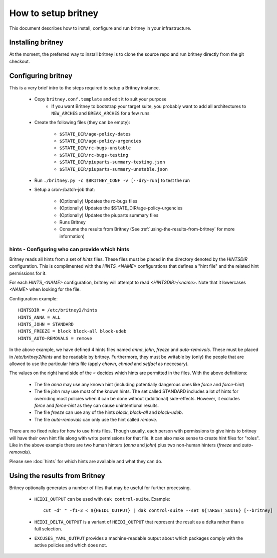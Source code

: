 How to setup britney
====================

This document describes how to install, configure and run britney in
your infrastructure.

Installing britney
------------------

At the moment, the preferred way to install britney is to clone the
source repo and run britney directly from the git checkout.

Configuring britney
-------------------

This is a very brief intro to the steps required to setup a Britney
instance.

 * Copy ``britney.conf.template`` and edit it to suit your purpose
    - If you want Britney to bootstrap your target suite, you
      probably want to add all architectures to ``NEW_ARCHES`` and
      ``BREAK_ARCHES`` for a few runs

 * Create the following files (they can be empty):

    * ``$STATE_DIR/age-policy-dates``
    * ``$STATE_DIR/age-policy-urgencies``
    * ``$STATE_DIR/rc-bugs-unstable``
    * ``$STATE_DIR/rc-bugs-testing``
    * ``$STATE_DIR/piuparts-summary-testing.json``
    * ``$STATE_DIR/piuparts-summary-unstable.json``

 * Run ``./britney.py -c $BRITNEY_CONF -v [--dry-run]`` to test the run

 * Setup a cron-/batch-job that:

    * (Optionally) Updates the rc-bugs files
    * (Optionally) Updates the $STATE_DIR/age-policy-urgencies
    * (Optionally) Updates the piuparts summary files
    * Runs Britney
    * Consume the results from Britney (See
      :ref:`using-the-results-from-britney` for more information)

hints - Configuring who can provide which hints
^^^^^^^^^^^^^^^^^^^^^^^^^^^^^^^^^^^^^^^^^^^^^^^

Britney reads all hints from a set of `hints` files.  These files must
be placed in the directory denoted by the `HINTSDIR` configuration.
This is complimented with the `HINTS_<NAME>` configurations that
defines a "hint file" and the related hint permissions for it.

For each `HINTS_<NAME>` configuration, britney will attempt to read
`<HINTSDIR>/<name>`.  Note that it lowercases `<NAME>` when looking
for the file.


Configuration example::

    HINTSDIR = /etc/britney2/hints
    HINTS_ANNA = ALL
    HINTS_JOHN = STANDARD
    HINTS_FREEZE = block block-all block-udeb
    HINTS_AUTO-REMOVALS = remove

In the above example, we have defined 4 hints files named `anna`,
`john`, `freeze` and `auto-removals`.  These must be placed in
`/etc/britney2/hints` and be readable by britney.  Furthermore, they
must be writable by (only) the people that are allowed to use the
particular hints file (apply `chown`, `chmod` and `setfacl` as
neccesary).

The values on the right hand side of the `=` decides which hints are
permitted in the files.  With the above definitions:

 * The file `anna` may use any known hint (including potentially
   dangerous ones like `force` and `force-hint`)

 * The file `john` may use most of the known hints.  The set called STANDARD
   includes a lot of hints for overriding most policies when it
   can be done without (additional) side-effects.  However, it
   excludes `force` and `force-hint` as they can cause unintentional
   results.

 * The file `freeze` can use any of the hints `block`, `block-all`
   and `block-udeb`.

 * The file `auto-removals` can only use the hint called `remove`.

There are no fixed rules for how to use hints files.  Though usually,
each person with permissions to give hints to britney will have their
own hint file along with write permissions for that file.  It can also
make sense to create hint files for "roles".  Like in the above
example there are two human hinters (`anna` and `john`) plus two
non-human hinters (`freeze` and `auto-removals`).

Please see :doc:`hints` for which hints are available and what they
can do.


.. _using-the-results-from-britney:

Using the results from Britney
------------------------------

Britney optionally generates a number of files that may be useful for
further processing.

 * ``HEIDI_OUTPUT`` can be used with ``dak control-suite``.  Example::

     cut -d" " -f1-3 < ${HEIDI_OUTPUT} | dak control-suite --set ${TARGET_SUITE} [--britney]

 * ``HEIDI_DELTA_OUTPUT`` is a variant of ``HEIDI_OUTPUT`` that
   represent the result as a delta rather than a full selection.

 * ``EXCUSES_YAML_OUTPUT`` provides a machine-readable output about
   which packages comply with the active policies and which does not.

